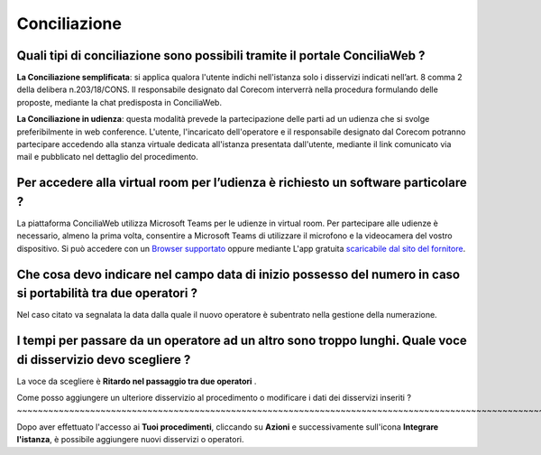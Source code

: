 Conciliazione
=============

Quali tipi di conciliazione sono possibili tramite il portale ConciliaWeb ? 
~~~~~~~~~~~~~~~~~~~~~~~~~~~~~~~~~~~~~~~~~~~~~~~~~~~~~~~~~~~~~~~~~~~~~~~~~~~
**La Conciliazione semplificata**: si applica qualora l'utente indichi nell'istanza solo i disservizi indicati nell’art. 8 comma 2 della delibera n.203/18/CONS. Il responsabile designato dal Corecom interverrà nella procedura formulando delle proposte, mediante la chat predisposta in ConciliaWeb. 

**La Conciliazione in udienza**: questa modalità prevede la partecipazione delle parti ad un udienza che si svolge preferibilmente in web conference. L'utente, l'incaricato dell'operatore e il responsabile designato dal Corecom potranno partecipare accedendo alla stanza virtuale dedicata all'istanza presentata dall'utente, mediante il link comunicato via mail e pubblicato nel dettaglio del procedimento.


Per accedere alla virtual room per l’udienza è richiesto un software particolare ? 
~~~~~~~~~~~~~~~~~~~~~~~~~~~~~~~~~~~~~~~~~~~~~~~~~~~~~~~~~~~~~~~~~~~~~~~~~~~~~~~~~~

La piattaforma ConciliaWeb utilizza Microsoft Teams per le udienze in virtual room. Per partecipare alle udienze è necessario, almeno la prima volta, consentire a Microsoft Teams di utilizzare il microfono e la videocamera del vostro dispositivo. Si può accedere con un 
`Browser supportato <https://docs.microsoft.com/en-us/microsoftteams/get-clients#web-client>`_ oppure mediante L'app gratuita `scaricabile dal sito del fornitore <https://www.microsoft.com/en-gb/microsoft-teams/download-app>`_.


Che cosa devo indicare nel campo data di inizio possesso del numero in caso si portabilità tra due operatori ?
~~~~~~~~~~~~~~~~~~~~~~~~~~~~~~~~~~~~~~~~~~~~~~~~~~~~~~~~~~~~~~~~~~~~~~~~~~~~~~~~~~~~~~~~~~~~~~~~~~~~~~~~~~~~~~~~

Nel caso citato va segnalata la data dalla quale il nuovo operatore è subentrato nella gestione della numerazione.	


I tempi per passare da un operatore ad un altro sono troppo lunghi. Quale voce di disservizio devo scegliere ? 
~~~~~~~~~~~~~~~~~~~~~~~~~~~~~~~~~~~~~~~~~~~~~~~~~~~~~~~~~~~~~~~~~~~~~~~~~~~~~~~~~~~~~~~~~~~~~~~~~~~~~~~~~~~~~~

La voce da scegliere è **Ritardo nel passaggio tra due operatori** . 


Come posso aggiungere un ulteriore disservizio al procedimento o modificare i dati dei disservizi inseriti ? ~~~~~~~~~~~~~~~~~~~~~~~~~~~~~~~~~~~~~~~~~~~~~~~~~~~~~~~~~~~~~~~~~~~~~~~~~~~~~~~~~~~~~~~~~~~~~~~~~~~~~~~~~~~~

Dopo aver effettuato l'accesso ai **Tuoi procedimenti**, cliccando su **Azioni** e successivamente sull'icona **Integrare l'istanza**, 
è possibile aggiungere nuovi disservizi o operatori.